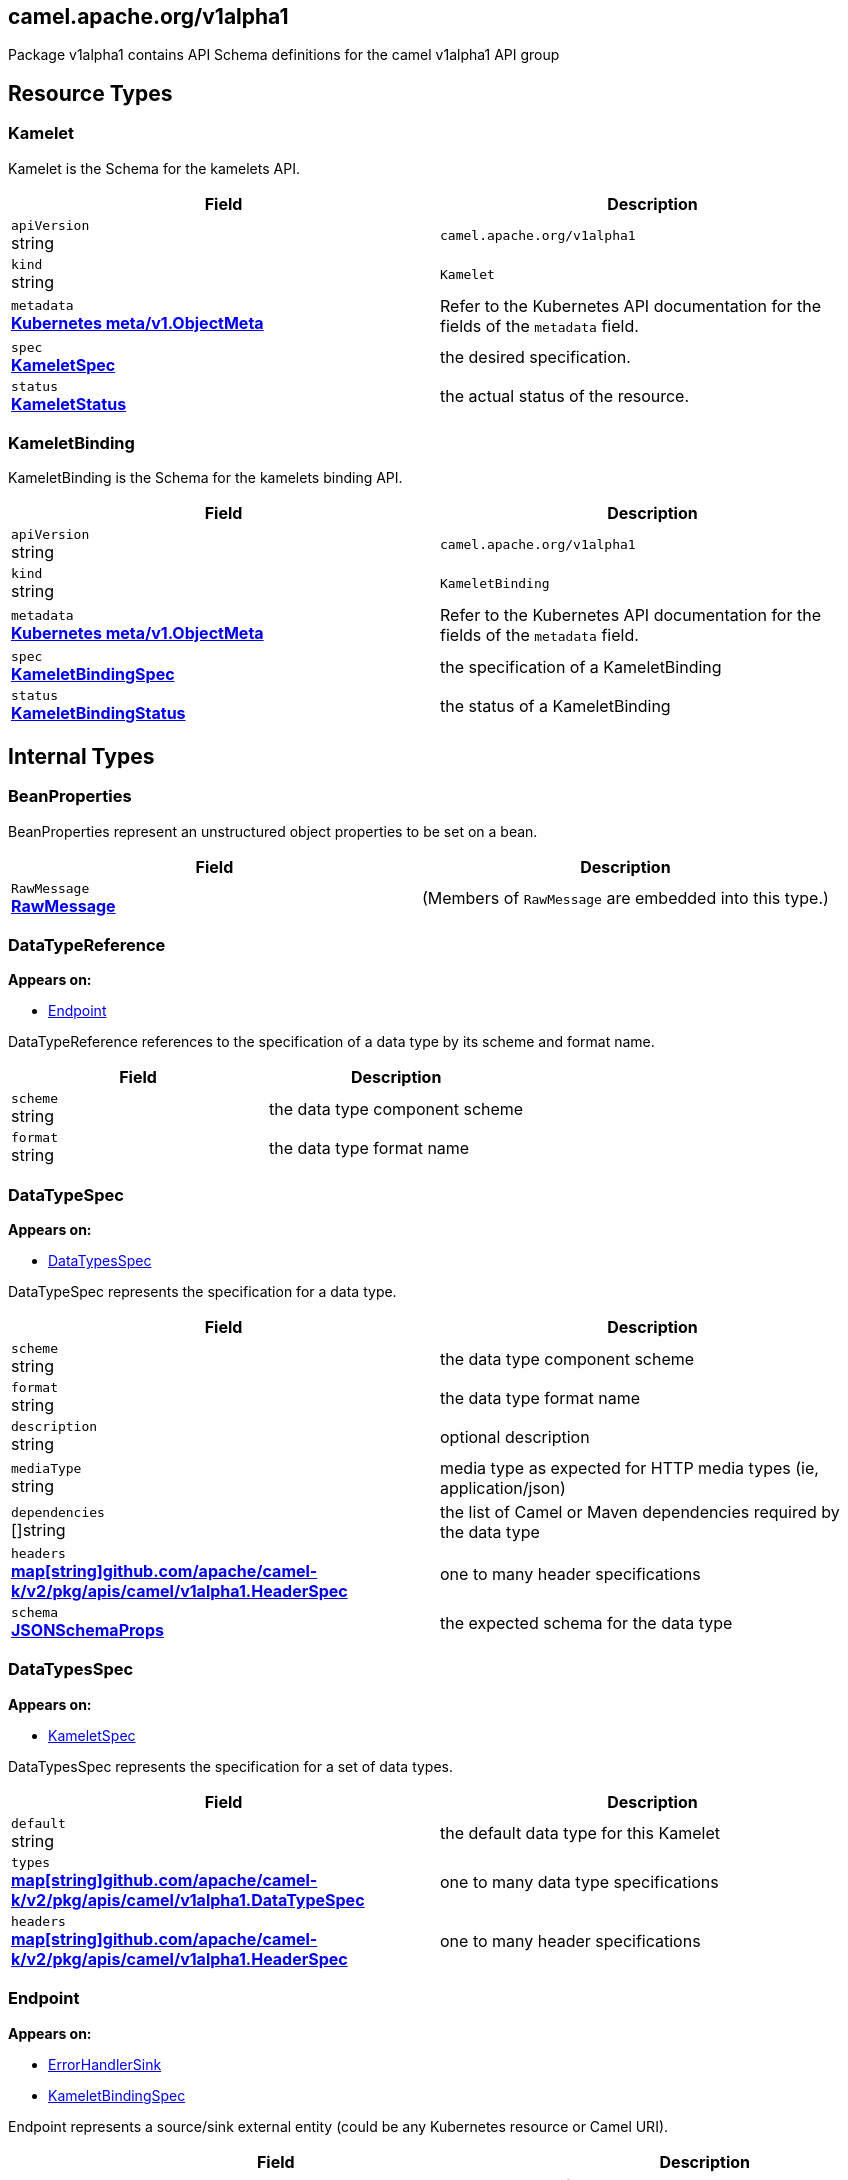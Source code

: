 [#_camel_apache_org_v1alpha1]
== camel.apache.org/v1alpha1

Package v1alpha1 contains API Schema definitions for the camel v1alpha1 API group

==  Resource Types

[#_camel_apache_org_v1alpha1_Kamelet]
=== Kamelet

Kamelet is the Schema for the kamelets API.

[cols="2,2a",options="header"]
|===
|Field
|Description

|`apiVersion` +
string
|`camel.apache.org/v1alpha1`

|`kind` +
string
|`Kamelet`
|`metadata` +
*https://kubernetes.io/docs/reference/generated/kubernetes-api/v1.28/#objectmeta-v1-meta[Kubernetes meta/v1.ObjectMeta]*
|




Refer to the Kubernetes API documentation for the fields of the `metadata` field.
|`spec` +
*xref:#_camel_apache_org_v1alpha1_KameletSpec[KameletSpec]*
|


the desired specification.

|`status` +
*xref:#_camel_apache_org_v1alpha1_KameletStatus[KameletStatus]*
|


the actual status of the resource.


|===

[#_camel_apache_org_v1alpha1_KameletBinding]
=== KameletBinding

KameletBinding is the Schema for the kamelets binding API.

[cols="2,2a",options="header"]
|===
|Field
|Description

|`apiVersion` +
string
|`camel.apache.org/v1alpha1`

|`kind` +
string
|`KameletBinding`
|`metadata` +
*https://kubernetes.io/docs/reference/generated/kubernetes-api/v1.28/#objectmeta-v1-meta[Kubernetes meta/v1.ObjectMeta]*
|




Refer to the Kubernetes API documentation for the fields of the `metadata` field.
|`spec` +
*xref:#_camel_apache_org_v1alpha1_KameletBindingSpec[KameletBindingSpec]*
|


the specification of a KameletBinding

|`status` +
*xref:#_camel_apache_org_v1alpha1_KameletBindingStatus[KameletBindingStatus]*
|


the status of a KameletBinding


|===

== Internal Types

[#_camel_apache_org_v1alpha1_BeanProperties]
=== BeanProperties

BeanProperties represent an unstructured object properties to be set on a bean.

[cols="2,2a",options="header"]
|===
|Field
|Description

|`RawMessage` +
*xref:#_camel_apache_org_v1alpha1_RawMessage[RawMessage]*
|(Members of `RawMessage` are embedded into this type.)





|===

[#_camel_apache_org_v1alpha1_DataTypeReference]
=== DataTypeReference

*Appears on:*

* <<#_camel_apache_org_v1alpha1_Endpoint, Endpoint>>

DataTypeReference references to the specification of a data type by its scheme and format name.

[cols="2,2a",options="header"]
|===
|Field
|Description

|`scheme` +
string
|


the data type component scheme

|`format` +
string
|


the data type format name


|===

[#_camel_apache_org_v1alpha1_DataTypeSpec]
=== DataTypeSpec

*Appears on:*

* <<#_camel_apache_org_v1alpha1_DataTypesSpec, DataTypesSpec>>

DataTypeSpec represents the specification for a data type.

[cols="2,2a",options="header"]
|===
|Field
|Description

|`scheme` +
string
|


the data type component scheme

|`format` +
string
|


the data type format name

|`description` +
string
|


optional description

|`mediaType` +
string
|


media type as expected for HTTP media types (ie, application/json)

|`dependencies` +
[]string
|


the list of Camel or Maven dependencies required by the data type

|`headers` +
*xref:#_camel_apache_org_v1alpha1_HeaderSpec[map[string\]github.com/apache/camel-k/v2/pkg/apis/camel/v1alpha1.HeaderSpec]*
|


one to many header specifications

|`schema` +
*xref:#_camel_apache_org_v1alpha1_JSONSchemaProps[JSONSchemaProps]*
|


the expected schema for the data type


|===

[#_camel_apache_org_v1alpha1_DataTypesSpec]
=== DataTypesSpec

*Appears on:*

* <<#_camel_apache_org_v1alpha1_KameletSpec, KameletSpec>>

DataTypesSpec represents the specification for a set of data types.

[cols="2,2a",options="header"]
|===
|Field
|Description

|`default` +
string
|


the default data type for this Kamelet

|`types` +
*xref:#_camel_apache_org_v1alpha1_DataTypeSpec[map[string\]github.com/apache/camel-k/v2/pkg/apis/camel/v1alpha1.DataTypeSpec]*
|


one to many data type specifications

|`headers` +
*xref:#_camel_apache_org_v1alpha1_HeaderSpec[map[string\]github.com/apache/camel-k/v2/pkg/apis/camel/v1alpha1.HeaderSpec]*
|


one to many header specifications


|===

[#_camel_apache_org_v1alpha1_Endpoint]
=== Endpoint

*Appears on:*

* <<#_camel_apache_org_v1alpha1_ErrorHandlerSink, ErrorHandlerSink>>
* <<#_camel_apache_org_v1alpha1_KameletBindingSpec, KameletBindingSpec>>

Endpoint represents a source/sink external entity (could be any Kubernetes resource or Camel URI).

[cols="2,2a",options="header"]
|===
|Field
|Description

|`ref` +
*https://kubernetes.io/docs/reference/generated/kubernetes-api/v1.28/#objectreference-v1-core[Kubernetes core/v1.ObjectReference]*
|


Ref can be used to declare a Kubernetes resource as source/sink endpoint

|`uri` +
string
|


URI can be used to specify the (Camel) endpoint explicitly

|`properties` +
*xref:#_camel_apache_org_v1alpha1_EndpointProperties[EndpointProperties]*
|


Properties are a key value representation of endpoint properties

|`types` +
*xref:#_camel_apache_org_v1alpha1_EventTypeSpec[map[github.com/apache/camel-k/v2/pkg/apis/camel/v1alpha1.TypeSlot\]github.com/apache/camel-k/v2/pkg/apis/camel/v1alpha1.EventTypeSpec]*
|


Types defines the data type of the data produced/consumed by the endpoint and references a given data type specification.
Deprecated: In favor of using DataTypes

|`dataTypes` +
*xref:#_camel_apache_org_v1alpha1_DataTypeReference[map[github.com/apache/camel-k/v2/pkg/apis/camel/v1alpha1.TypeSlot\]github.com/apache/camel-k/v2/pkg/apis/camel/v1alpha1.DataTypeReference]*
|


DataTypes defines the data type of the data produced/consumed by the endpoint and references a given data type specification.


|===

[#_camel_apache_org_v1alpha1_EndpointProperties]
=== EndpointProperties

*Appears on:*

* <<#_camel_apache_org_v1alpha1_Endpoint, Endpoint>>

EndpointProperties is a key/value struct represented as JSON raw to allow numeric/boolean values.

[cols="2,2a",options="header"]
|===
|Field
|Description

|`RawMessage` +
*xref:#_camel_apache_org_v1alpha1_RawMessage[RawMessage]*
|(Members of `RawMessage` are embedded into this type.)





|===

[#_camel_apache_org_v1alpha1_EndpointType]
=== EndpointType(`string` alias)

EndpointType represents the type (ie, source or sink).


[#_camel_apache_org_v1alpha1_ErrorHandler]
=== ErrorHandler

ErrorHandler is a generic interface that represent any type of error handler specification.


[#_camel_apache_org_v1alpha1_ErrorHandlerLog]
=== ErrorHandlerLog

*Appears on:*

* <<#_camel_apache_org_v1alpha1_ErrorHandlerSink, ErrorHandlerSink>>

ErrorHandlerLog represent a default (log) error handler type.

[cols="2,2a",options="header"]
|===
|Field
|Description

|`ErrorHandlerNone` +
*xref:#_camel_apache_org_v1alpha1_ErrorHandlerNone[ErrorHandlerNone]*
|




|`parameters` +
*xref:#_camel_apache_org_v1alpha1_ErrorHandlerParameters[ErrorHandlerParameters]*
|





|===

[#_camel_apache_org_v1alpha1_ErrorHandlerNone]
=== ErrorHandlerNone

*Appears on:*

* <<#_camel_apache_org_v1alpha1_ErrorHandlerLog, ErrorHandlerLog>>

ErrorHandlerNone --.

[cols="2,2a",options="header"]
|===
|Field
|Description


|===

[#_camel_apache_org_v1alpha1_ErrorHandlerParameters]
=== ErrorHandlerParameters

*Appears on:*

* <<#_camel_apache_org_v1alpha1_ErrorHandlerLog, ErrorHandlerLog>>

ErrorHandlerParameters represent an unstructured object for error handler parameters.

[cols="2,2a",options="header"]
|===
|Field
|Description

|`RawMessage` +
*xref:#_camel_apache_org_v1alpha1_RawMessage[RawMessage]*
|(Members of `RawMessage` are embedded into this type.)





|===

[#_camel_apache_org_v1alpha1_ErrorHandlerSink]
=== ErrorHandlerSink

ErrorHandlerSink represents a sink error handler type which behave like a dead letter channel.

[cols="2,2a",options="header"]
|===
|Field
|Description

|`ErrorHandlerLog` +
*xref:#_camel_apache_org_v1alpha1_ErrorHandlerLog[ErrorHandlerLog]*
|




|`endpoint` +
*xref:#_camel_apache_org_v1alpha1_Endpoint[Endpoint]*
|





|===

[#_camel_apache_org_v1alpha1_ErrorHandlerSpec]
=== ErrorHandlerSpec

*Appears on:*

* <<#_camel_apache_org_v1alpha1_KameletBindingSpec, KameletBindingSpec>>

ErrorHandlerSpec represents an unstructured object for an error handler.

[cols="2,2a",options="header"]
|===
|Field
|Description

|`RawMessage` +
*xref:#_camel_apache_org_v1alpha1_RawMessage[RawMessage]*
|(Members of `RawMessage` are embedded into this type.)





|===

[#_camel_apache_org_v1alpha1_ErrorHandlerType]
=== ErrorHandlerType(`string` alias)

ErrorHandlerType a type of error handler (ie, sink).


[#_camel_apache_org_v1alpha1_EventTypeSpec]
=== EventTypeSpec

*Appears on:*

* <<#_camel_apache_org_v1alpha1_Endpoint, Endpoint>>
* <<#_camel_apache_org_v1alpha1_KameletSpec, KameletSpec>>

EventTypeSpec represents a specification for an event type.
Deprecated: In favor of using DataTypeSpec.

[cols="2,2a",options="header"]
|===
|Field
|Description

|`mediaType` +
string
|


media type as expected for HTTP media types (ie, application/json)

|`schema` +
*xref:#_camel_apache_org_v1alpha1_JSONSchemaProps[JSONSchemaProps]*
|


the expected schema for the event


|===

[#_camel_apache_org_v1alpha1_ExternalDocumentation]
=== ExternalDocumentation

*Appears on:*

* <<#_camel_apache_org_v1alpha1_JSONSchemaProps, JSONSchemaProps>>

ExternalDocumentation allows referencing an external resource for extended documentation.

[cols="2,2a",options="header"]
|===
|Field
|Description

|`description` +
string
|




|`url` +
string
|





|===

[#_camel_apache_org_v1alpha1_HeaderSpec]
=== HeaderSpec

*Appears on:*

* <<#_camel_apache_org_v1alpha1_DataTypeSpec, DataTypeSpec>>
* <<#_camel_apache_org_v1alpha1_DataTypesSpec, DataTypesSpec>>

HeaderSpec represents the specification for a header used in the Kamelet.

[cols="2,2a",options="header"]
|===
|Field
|Description

|`type` +
string
|




|`title` +
string
|




|`description` +
string
|




|`required` +
bool
|




|`default` +
string
|





|===

[#_camel_apache_org_v1alpha1_JSON]
=== JSON

*Appears on:*

* <<#_camel_apache_org_v1alpha1_JSONSchemaProp, JSONSchemaProp>>
* <<#_camel_apache_org_v1alpha1_JSONSchemaProps, JSONSchemaProps>>

JSON represents any valid JSON value.
These types are supported: bool, int64, float64, string, []interface{}, map[string]interface{} and nil.

[cols="2,2a",options="header"]
|===
|Field
|Description

|`RawMessage` +
*xref:#_camel_apache_org_v1alpha1_RawMessage[RawMessage]*
|(Members of `RawMessage` are embedded into this type.)





|===

[#_camel_apache_org_v1alpha1_JSONSchemaProp]
=== JSONSchemaProp

*Appears on:*

* <<#_camel_apache_org_v1alpha1_JSONSchemaProps, JSONSchemaProps>>



[cols="2,2a",options="header"]
|===
|Field
|Description

|`id` +
string
|




|`deprecated` +
bool
|




|`description` +
string
|




|`type` +
string
|




|`format` +
string
|


format is an OpenAPI v3 format string. Unknown formats are ignored. The following formats are validated:

- bsonobjectid: a bson object ID, i.e. a 24 characters hex string
- uri: an URI as parsed by Golang net/url.ParseRequestURI
- email: an email address as parsed by Golang net/mail.ParseAddress
- hostname: a valid representation for an Internet host name, as defined by RFC 1034, section 3.1 [RFC1034].
- ipv4: an IPv4 IP as parsed by Golang net.ParseIP
- ipv6: an IPv6 IP as parsed by Golang net.ParseIP
- cidr: a CIDR as parsed by Golang net.ParseCIDR
- mac: a MAC address as parsed by Golang net.ParseMAC
- uuid: an UUID that allows uppercase defined by the regex (?i)^[0-9a-f]\{8}-?[0-9a-f]\{4}-?[0-9a-f]\{4}-?[0-9a-f]\{4}-?[0-9a-f]\{12}$
- uuid3: an UUID3 that allows uppercase defined by the regex (?i)^[0-9a-f]\{8}-?[0-9a-f]\{4}-?3[0-9a-f]\{3}-?[0-9a-f]\{4}-?[0-9a-f]\{12}$
- uuid4: an UUID4 that allows uppercase defined by the regex (?i)^[0-9a-f]\{8}-?[0-9a-f]\{4}-?4[0-9a-f]\{3}-?[89ab][0-9a-f]\{3}-?[0-9a-f]\{12}$
- uuid5: an UUID5 that allows uppercase defined by the regex (?i)^[0-9a-f]\{8}-?[0-9a-f]\{4}-?5[0-9a-f]\{3}-?[89ab][0-9a-f]\{3}-?[0-9a-f]\{12}$
- isbn: an ISBN10 or ISBN13 number string like "0321751043" or "978-0321751041"
- isbn10: an ISBN10 number string like "0321751043"
- isbn13: an ISBN13 number string like "978-0321751041"
- creditcard: a credit card number defined by the regex ^(?:4[0-9]\{12}(?:[0-9]\{3})?{vbar}5[1-5][0-9]\{14}{vbar}6(?:011{vbar}5[0-9][0-9])[0-9]\{12}{vbar}3[47][0-9]\{13}{vbar}3(?:0[0-5]{vbar}[68][0-9])[0-9]\{11}{vbar}(?:2131{vbar}1800{vbar}35\\d\{3})\\d\{11})$ with any non digit characters mixed in
- ssn: a U.S. social security number following the regex ^\\d\{3}[- ]?\\d\{2}[- ]?\\d\{4}$
- hexcolor: an hexadecimal color code like "\#FFFFFF" following the regex ^#?([0-9a-fA-F]\{3}{vbar}[0-9a-fA-F]\{6})$
- rgbcolor: an RGB color code like rgb like "rgb(255,255,255)"
- byte: base64 encoded binary data
- password: any kind of string
- date: a date string like "2006-01-02" as defined by full-date in RFC3339
- duration: a duration string like "22 ns" as parsed by Golang time.ParseDuration or compatible with Scala duration format
- datetime: a date time string like "2014-12-15T19:30:20.000Z" as defined by date-time in RFC3339.

|`title` +
string
|




|`default` +
*xref:#_camel_apache_org_v1alpha1_JSON[JSON]*
|


default is a default value for undefined object fields.

|`maximum` +
encoding/json.Number
|




|`exclusiveMaximum` +
bool
|




|`minimum` +
encoding/json.Number
|




|`exclusiveMinimum` +
bool
|




|`maxLength` +
int64
|




|`minLength` +
int64
|




|`pattern` +
string
|




|`maxItems` +
int64
|




|`minItems` +
int64
|




|`uniqueItems` +
bool
|




|`maxProperties` +
int64
|




|`minProperties` +
int64
|




|`multipleOf` +
encoding/json.Number
|




|`enum` +
*xref:#_camel_apache_org_v1alpha1_JSON[[\]JSON]*
|




|`example` +
*xref:#_camel_apache_org_v1alpha1_JSON[JSON]*
|




|`nullable` +
bool
|




|`x-descriptors` +
[]string
|


XDescriptors is a list of extended properties that trigger a custom behavior in external systems


|===

[#_camel_apache_org_v1alpha1_JSONSchemaProps]
=== JSONSchemaProps

*Appears on:*

* <<#_camel_apache_org_v1alpha1_DataTypeSpec, DataTypeSpec>>
* <<#_camel_apache_org_v1alpha1_EventTypeSpec, EventTypeSpec>>
* <<#_camel_apache_org_v1alpha1_KameletSpec, KameletSpec>>

JSONSchemaProps is a JSON-Schema following Specification Draft 4 (http://json-schema.org/).

[cols="2,2a",options="header"]
|===
|Field
|Description

|`id` +
string
|




|`description` +
string
|




|`title` +
string
|




|`properties` +
*xref:#_camel_apache_org_v1alpha1_JSONSchemaProp[map[string\]github.com/apache/camel-k/v2/pkg/apis/camel/v1alpha1.JSONSchemaProp]*
|




|`required` +
[]string
|




|`example` +
*xref:#_camel_apache_org_v1alpha1_JSON[JSON]*
|




|`externalDocs` +
*xref:#_camel_apache_org_v1alpha1_ExternalDocumentation[ExternalDocumentation]*
|




|`$schema` +
*xref:#_camel_apache_org_v1alpha1_JSONSchemaURL[JSONSchemaURL]*
|




|`type` +
string
|





|===

[#_camel_apache_org_v1alpha1_JSONSchemaURL]
=== JSONSchemaURL(`string` alias)

*Appears on:*

* <<#_camel_apache_org_v1alpha1_JSONSchemaProps, JSONSchemaProps>>

JSONSchemaURL represents a schema url.


[#_camel_apache_org_v1alpha1_KameletBindingCondition]
=== KameletBindingCondition

*Appears on:*

* <<#_camel_apache_org_v1alpha1_KameletBindingStatus, KameletBindingStatus>>

KameletBindingCondition describes the state of a resource at a certain point.

[cols="2,2a",options="header"]
|===
|Field
|Description

|`type` +
*xref:#_camel_apache_org_v1alpha1_KameletBindingConditionType[KameletBindingConditionType]*
|


Type of kameletBinding condition.

|`status` +
*https://kubernetes.io/docs/reference/generated/kubernetes-api/v1.28/#conditionstatus-v1-core[Kubernetes core/v1.ConditionStatus]*
|


Status of the condition, one of True, False, Unknown.

|`lastUpdateTime` +
*https://kubernetes.io/docs/reference/generated/kubernetes-api/v1.28/#time-v1-meta[Kubernetes meta/v1.Time]*
|


The last time this condition was updated.

|`lastTransitionTime` +
*https://kubernetes.io/docs/reference/generated/kubernetes-api/v1.28/#time-v1-meta[Kubernetes meta/v1.Time]*
|


Last time the condition transitioned from one status to another.

|`reason` +
string
|


The reason for the condition's last transition.

|`message` +
string
|


A human readable message indicating details about the transition.

|`pods` +
*xref:apis/camel-k.adoc#_camel_apache_org_v1_PodCondition[[\]github.com/apache/camel-k/v2/pkg/apis/camel/v1.PodCondition]*
|


Pods collect health and conditions information from the owned PODs


|===

[#_camel_apache_org_v1alpha1_KameletBindingConditionType]
=== KameletBindingConditionType(`string` alias)

*Appears on:*

* <<#_camel_apache_org_v1alpha1_KameletBindingCondition, KameletBindingCondition>>

KameletBindingConditionType --.


[#_camel_apache_org_v1alpha1_KameletBindingPhase]
=== KameletBindingPhase(`string` alias)

*Appears on:*

* <<#_camel_apache_org_v1alpha1_KameletBindingStatus, KameletBindingStatus>>

KameletBindingPhase --.


[#_camel_apache_org_v1alpha1_KameletBindingSpec]
=== KameletBindingSpec

*Appears on:*

* <<#_camel_apache_org_v1alpha1_KameletBinding, KameletBinding>>

KameletBindingSpec defines the binding between a source and a sink. It can include custom parameters and additional intermediate steps and error handling.

[cols="2,2a",options="header"]
|===
|Field
|Description

|`integration` +
*xref:apis/camel-k.adoc#_camel_apache_org_v1_IntegrationSpec[github.com/apache/camel-k/v2/pkg/apis/camel/v1.IntegrationSpec]*
|


Integration is an optional integration used to specify custom parameters

|`source` +
*xref:#_camel_apache_org_v1alpha1_Endpoint[Endpoint]*
|


Source is the starting point of the integration defined by this binding

|`sink` +
*xref:#_camel_apache_org_v1alpha1_Endpoint[Endpoint]*
|


Sink is the destination of the integration defined by this binding

|`errorHandler` +
*xref:#_camel_apache_org_v1alpha1_ErrorHandlerSpec[ErrorHandlerSpec]*
|


ErrorHandler is an optional handler called upon an error occurring in the integration

|`steps` +
*xref:#_camel_apache_org_v1alpha1_Endpoint[[\]Endpoint]*
|


Steps contains an optional list of intermediate steps that are executed between the Source and the Sink

|`replicas` +
int32
|


Replicas is the number of desired replicas for the binding


|===

[#_camel_apache_org_v1alpha1_KameletBindingStatus]
=== KameletBindingStatus

*Appears on:*

* <<#_camel_apache_org_v1alpha1_KameletBinding, KameletBinding>>

KameletBindingStatus specify the status of a binding.

[cols="2,2a",options="header"]
|===
|Field
|Description

|`observedGeneration` +
int64
|


ObservedGeneration is the most recent generation observed for this KameletBinding.

|`phase` +
*xref:#_camel_apache_org_v1alpha1_KameletBindingPhase[KameletBindingPhase]*
|


Phase --

|`conditions` +
*xref:#_camel_apache_org_v1alpha1_KameletBindingCondition[[\]KameletBindingCondition]*
|


Conditions --

|`replicas` +
int32
|


Replicas is the number of actual replicas of the binding

|`selector` +
string
|


Selector allows to identify pods belonging to the binding


|===

[#_camel_apache_org_v1alpha1_KameletCondition]
=== KameletCondition

*Appears on:*

* <<#_camel_apache_org_v1alpha1_KameletStatus, KameletStatus>>

KameletCondition describes the state of a resource at a certain point.

[cols="2,2a",options="header"]
|===
|Field
|Description

|`type` +
*xref:#_camel_apache_org_v1alpha1_KameletConditionType[KameletConditionType]*
|


Type of kamelet condition.

|`status` +
*https://kubernetes.io/docs/reference/generated/kubernetes-api/v1.28/#conditionstatus-v1-core[Kubernetes core/v1.ConditionStatus]*
|


Status of the condition, one of True, False, Unknown.

|`lastUpdateTime` +
*https://kubernetes.io/docs/reference/generated/kubernetes-api/v1.28/#time-v1-meta[Kubernetes meta/v1.Time]*
|


The last time this condition was updated.

|`lastTransitionTime` +
*https://kubernetes.io/docs/reference/generated/kubernetes-api/v1.28/#time-v1-meta[Kubernetes meta/v1.Time]*
|


Last time the condition transitioned from one status to another.

|`reason` +
string
|


The reason for the condition's last transition.

|`message` +
string
|


A human-readable message indicating details about the transition.


|===

[#_camel_apache_org_v1alpha1_KameletConditionType]
=== KameletConditionType(`string` alias)

*Appears on:*

* <<#_camel_apache_org_v1alpha1_KameletCondition, KameletCondition>>

KameletConditionType --.


[#_camel_apache_org_v1alpha1_KameletPhase]
=== KameletPhase(`string` alias)

*Appears on:*

* <<#_camel_apache_org_v1alpha1_KameletStatus, KameletStatus>>

KameletPhase --.


[#_camel_apache_org_v1alpha1_KameletProperty]
=== KameletProperty

*Appears on:*

* <<#_camel_apache_org_v1alpha1_KameletStatus, KameletStatus>>

KameletProperty specify the behavior of a property in a Kamelet.

[cols="2,2a",options="header"]
|===
|Field
|Description

|`name` +
string
|


the name of the property

|`default` +
string
|


the default value of the property (if any)


|===

[#_camel_apache_org_v1alpha1_KameletSpec]
=== KameletSpec

*Appears on:*

* <<#_camel_apache_org_v1alpha1_Kamelet, Kamelet>>

KameletSpec specifies the configuration required to execute a Kamelet.

[cols="2,2a",options="header"]
|===
|Field
|Description

|`definition` +
*xref:#_camel_apache_org_v1alpha1_JSONSchemaProps[JSONSchemaProps]*
|


defines the formal configuration of the Kamelet

|`sources` +
*xref:apis/camel-k.adoc#_camel_apache_org_v1_SourceSpec[[\]github.com/apache/camel-k/v2/pkg/apis/camel/v1.SourceSpec]*
|


sources in any Camel DSL supported

|`template` +
*xref:#_camel_apache_org_v1alpha1_Template[Template]*
|


the main source in YAML DSL

|`types` +
*xref:#_camel_apache_org_v1alpha1_EventTypeSpec[map[github.com/apache/camel-k/v2/pkg/apis/camel/v1alpha1.TypeSlot\]github.com/apache/camel-k/v2/pkg/apis/camel/v1alpha1.EventTypeSpec]*
|


data specification types for the events consumed/produced by the Kamelet
Deprecated: In favor of using DataTypes

|`dataTypes` +
*xref:#_camel_apache_org_v1alpha1_DataTypesSpec[map[github.com/apache/camel-k/v2/pkg/apis/camel/v1alpha1.TypeSlot\]github.com/apache/camel-k/v2/pkg/apis/camel/v1alpha1.DataTypesSpec]*
|


data specification types for the events consumed/produced by the Kamelet

|`dependencies` +
[]string
|


Camel dependencies needed by the Kamelet


|===

[#_camel_apache_org_v1alpha1_KameletStatus]
=== KameletStatus

*Appears on:*

* <<#_camel_apache_org_v1alpha1_Kamelet, Kamelet>>

KameletStatus defines the observed state of Kamelet.

[cols="2,2a",options="header"]
|===
|Field
|Description

|`observedGeneration` +
int64
|


ObservedGeneration is the most recent generation observed for this Kamelet.

|`phase` +
*xref:#_camel_apache_org_v1alpha1_KameletPhase[KameletPhase]*
|


Phase --

|`conditions` +
*xref:#_camel_apache_org_v1alpha1_KameletCondition[[\]KameletCondition]*
|


Conditions --

|`properties` +
*xref:#_camel_apache_org_v1alpha1_KameletProperty[[\]KameletProperty]*
|


Properties --


|===

[#_camel_apache_org_v1alpha1_RawMessage]
=== RawMessage(`[]byte` alias)

*Appears on:*

* <<#_camel_apache_org_v1alpha1_BeanProperties, BeanProperties>>
* <<#_camel_apache_org_v1alpha1_EndpointProperties, EndpointProperties>>
* <<#_camel_apache_org_v1alpha1_ErrorHandlerParameters, ErrorHandlerParameters>>
* <<#_camel_apache_org_v1alpha1_ErrorHandlerSpec, ErrorHandlerSpec>>
* <<#_camel_apache_org_v1alpha1_JSON, JSON>>
* <<#_camel_apache_org_v1alpha1_Template, Template>>

RawMessage is a raw encoded JSON value.
It implements Marshaler and Unmarshaler and can
be used to delay JSON decoding or precompute a JSON encoding.


[#_camel_apache_org_v1alpha1_Template]
=== Template

*Appears on:*

* <<#_camel_apache_org_v1alpha1_KameletSpec, KameletSpec>>

Template is an unstructured object representing a Kamelet template in YAML/JSON DSL.

[cols="2,2a",options="header"]
|===
|Field
|Description

|`RawMessage` +
*xref:#_camel_apache_org_v1alpha1_RawMessage[RawMessage]*
|(Members of `RawMessage` are embedded into this type.)


an unstructured raw message


|===

[#_camel_apache_org_v1alpha1_TypeSlot]
=== TypeSlot(`string` alias)

TypeSlot represent a kind of data (ie, input, output, ...).
